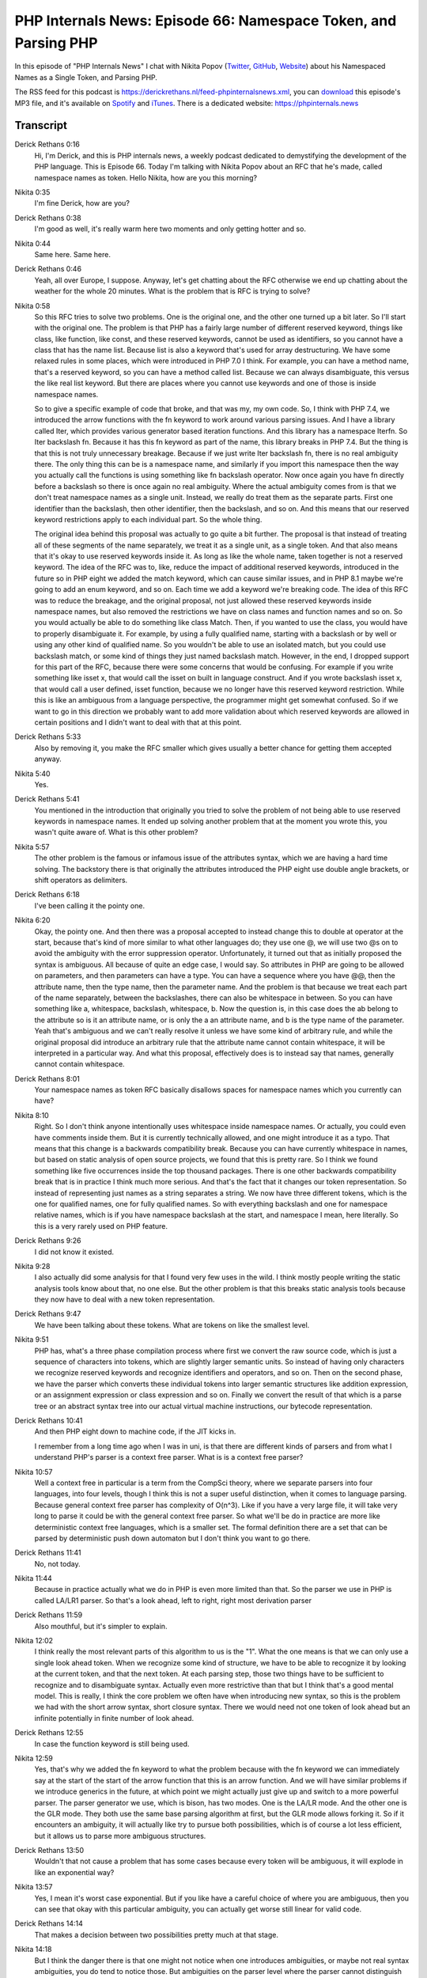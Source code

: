 PHP Internals News: Episode 66: Namespace Token, and Parsing PHP
================================================================

.. articleMetaData::
   :Where: London, UK
   :Date: 2020-08-13 09:29 Europe/London
   :Tags: blog, php, phpinternalsnews
   :Short: pin066
   :Enclosure: media/pin-066.mp3

In this episode of "PHP Internals News" I chat with Nikita Popov (`Twitter
<https://twitter.com/nikita_ppv>`_, `GitHub <https://github.com/nikic/>`_,
`Website <https://nikic.github.io/>`_) about his Namespaced Names as a Single
Token, and Parsing PHP.

The RSS feed for this podcast is
https://derickrethans.nl/feed-phpinternalsnews.xml, you can download_ this
episode's MP3 file, and it's available on Spotify_ and iTunes_.
There is a dedicated website: https://phpinternals.news

.. _download: /media/pin-066.mp3
.. _Spotify: https://open.spotify.com/show/1Qcd282SDWGF3FSVuG6kuB
.. _iTunes: https://itunes.apple.com/gb/podcast/php-internals-news/id1455782198?mt=2

Transcript
----------

Derick Rethans  0:16  
	Hi, I'm Derick, and this is PHP internals news, a weekly podcast dedicated to demystifying the development of the PHP language. This is Episode 66. Today I'm talking with Nikita Popov about an RFC that he's made, called namespace names as token. Hello Nikita, how are you this morning?

Nikita  0:35  
	I'm fine Derick, how are you?

Derick Rethans  0:38  
	I'm good as well, it's really warm here two moments and only getting hotter and so.

Nikita  0:44  
	Same here. Same here.

Derick Rethans  0:46  
	Yeah, all over Europe, I suppose. Anyway, let's get chatting about the RFC otherwise we end up chatting about the weather for the whole 20 minutes. What is the problem that is RFC is trying to solve?

Nikita  0:58  
	So this RFC tries to solve two problems. One is the original one, and the other one turned up a bit later. So I'll start with the original one. The problem is that PHP has a fairly large number of different reserved keyword, things like class, like function, like const, and these reserved keywords, cannot be used as identifiers, so you cannot have a class that has the name list. Because list is also a keyword that's used for array destructuring. We have some relaxed rules in some places, which were introduced in PHP 7.0 I think. For example, you can have a method name, that's a reserved keyword, so you can have a method called list. Because we can always disambiguate, this versus the like real list keyword. But there are places where you cannot use keywords and one of those is inside namespace names. 

	So to give a specific example of code that broke, and that was my, my own code. So, I think with PHP 7.4, we introduced the arrow functions with the fn keyword to work around various parsing issues. And I have a library called Iter, which provides various generator based iteration functions. And this library has a namespace Iter\fn. So Iter backslash fn. Because it has this fn keyword as part of the name, this library breaks in PHP 7.4. But the thing is that this is not truly unnecessary breakage. Because if we just write Iter backslash fn, there is no real ambiguity there. The only thing this can be is a namespace name, and similarly if you import this namespace then the way you actually call the functions is using something like fn backslash operator. Now once again you have fn directly before a backslash so there is once again no real ambiguity. Where the actual ambiguity comes from is that we don't treat namespace names as a single unit. Instead, we really do treat them as the separate parts. First one identifier than the backslash, then other identifier, then the backslash, and so on. And this means that our reserved keyword restrictions apply to each individual part. So the whole thing. 

	The original idea behind this proposal was actually to go quite a bit further. The proposal is that instead of treating all of these segments of the name separately, we treat it as a single unit, as a single token. And that also means that it's okay to use reserved keywords inside it. As long as like the whole name, taken together is not a reserved keyword. The idea of the RFC was to, like, reduce the impact of additional reserved keywords, introduced in the future so in PHP eight we added the match keyword, which can cause similar issues, and in PHP 8.1 maybe we're going to add an enum keyword, and so on. Each time we add a keyword we're breaking code. The idea of this RFC was to reduce the breakage, and the original proposal, not just allowed these reserved keywords inside namespace names, but also removed the restrictions we have on class names and function names and so on. So you would actually be able to do something like class Match. Then, if you wanted to use the class, you would have to properly disambiguate it. For example, by using a fully qualified name, starting with a backslash or by well or using any other kind of qualified name. So you wouldn't be able to use an isolated match, but you could use backslash match, or some kind of things they just named backslash match. However, in the end, I dropped support for this part of the RFC, because there were some concerns that would be confusing. For example if you write something like isset x, that would call the isset on built in language construct. And if you wrote backslash isset x, that would call a user defined, isset function, because we no longer have this reserved keyword restriction. While this is like an ambiguous from a language perspective, the programmer might get somewhat confused. So if we want to go in this direction we probably want to add more validation about which reserved keywords are allowed in certain positions and I didn't want to deal with that at this point.

Derick Rethans  5:33  
	Also by removing it, you make the RFC smaller which gives usually a better chance for getting them accepted anyway. 

Nikita  5:40  
	Yes. 

Derick Rethans  5:41  
	You mentioned in the introduction that originally you tried to solve the problem of not being able to use reserved keywords in namespace names. It ended up solving another problem that at the moment you wrote this, you wasn't quite aware of. What is this other problem?

Nikita  5:57  
	The other problem is the famous or infamous issue of the attributes syntax, which we are having a hard time solving. The backstory there is that originally the attributes introduced the PHP eight use double angle brackets, or shift operators as delimiters.

Derick Rethans  6:18  
	I've been calling it the pointy one. 

Nikita  6:20  
	Okay, the pointy one. And then there was a proposal accepted to instead change this to double at operator at the start, because that's kind of more similar to what other languages do; they use one @, we will use two @s on to avoid the ambiguity with the error suppression operator. Unfortunately, it turned out that as initially proposed the syntax is ambiguous. All because of quite an edge case, I would say. So attributes in PHP are going to be allowed on parameters, and then parameters can have a type. You can have a sequence where you have @@, then the attribute name, then the type name, then the parameter name. And the problem is that because we treat each part of the name separately, between the backslashes, there can also be whitespace in between. So you can have something like a, whitespace, backslash, whitespace, b. Now the question is, in this case does the a\b belong to the attribute so is it an attribute name, or is only the a an attribute name, and \b is the type name of the parameter. Yeah that's ambiguous and we can't really resolve it unless we have some kind of arbitrary rule, and while the original proposal did introduce an arbitrary rule that the attribute name cannot contain whitespace, it will be interpreted in a particular way. And what this proposal, effectively does is to instead say that names, generally cannot contain whitespace.

Derick Rethans  8:01  
	Your namespace names as token RFC basically disallows spaces for namespace names which you currently can have?

Nikita  8:10  
	Right. So I don't think anyone intentionally uses whitespace inside namespace names. Or actually, you could even have comments inside them. But it is currently technically allowed, and one might introduce it as a typo. That means that this change is a backwards compatibility break. Because you can have currently whitespace in names, but based on static analysis of open source projects, we found that this is pretty rare. So I think we found something like five occurrences inside the top thousand packages. There is one other backwards compatibility break that is in practice I think much more serious. And that's the fact that it changes our token representation. So instead of representing just names as a string separates a string. We now have three different tokens, which is the one for qualified names, one for fully qualified names. So with everything backslash and one for namespace relative names, which is if you have namespace backslash at the start, and namespace I mean, here literally. So this is a very rarely used on PHP feature.

Derick Rethans  9:26  
	I did not know it existed.

Nikita  9:28  
	I also actually did some analysis for that I found very few uses in the wild. I think mostly people writing the static analysis tools know about that, no one else. But the other problem is that this breaks static analysis tools because they now have to deal with a new token representation.

Derick Rethans  9:47  
	We have been talking about these tokens. What are tokens on like the smallest level.

Nikita  9:51  
	PHP has, what's a three phase compilation process where first we convert the raw source code, which is just a sequence of characters into tokens, which are slightly larger semantic units. So instead of having only characters we recognize reserved keywords and recognize identifiers and operators, and so on. Then on the second phase, we have the parser which converts these individual tokens into larger semantic structures like addition expression, or an assignment expression or class expression and so on. Finally we convert the result of that which is a parse tree or an abstract syntax tree into our actual virtual machine instructions, our bytecode representation. 

Derick Rethans  10:41  
	And then PHP eight down to machine code, if the JIT kicks in. 

	I remember from a long time ago when I was in uni, is that there are different kinds of parsers and from what I understand PHP's parser is a context free parser. What is is a context free parser?

Nikita  10:57  
	Well a context free in particular is a term from the CompSci theory, where we separate parsers into four languages, into four levels, though I think this is not a super useful distinction, when it comes to language parsing. Because general context free parser has complexity of O(n^3). Like if you have a very large file, it will take very long to parse it could be with the general context free parser. So what we'll be do in practice are more like deterministic context free languages, which is a smaller set. The formal definition there are a set that can be parsed by deterministic push down automaton but I don't think you want to go there.

Derick Rethans  11:41  
	No, not today.

Nikita  11:44  
	Because in practice actually what we do in PHP is even more limited than that. So the parser we use in PHP is called LA/LR1 parser. So that's a look ahead, left to right, right most derivation parser

Derick Rethans  11:59  
	Also mouthful, but it's simpler to explain.

Nikita  12:02  
	I think really the most relevant parts of this algorithm to us is the "1". What the one means is that we can only use a single look ahead token. When we recognize some kind of structure, we have to be able to recognize it by looking at the current token, and that the next token. At each parsing step, those two things have to be sufficient to recognize and to disambiguate syntax. Actually even more restrictive than that but I think that's a good mental model. This is really, I think the core problem we often have when introducing new syntax, so this is the problem we had with the short arrow syntax, short closure syntax. There we would need not one token of look ahead but an infinite potentially in finite number of look ahead. 

Derick Rethans  12:55  
	In case the function keyword is still being used. 

Nikita  12:59  
	Yes, that's why we added the fn keyword to what the problem because with the fn keyword we can immediately say at the start of the start of the arrow function that this is an arrow function. And we will have similar problems if we introduce generics in the future, at which point we might actually just give up and switch to a more powerful parser. The parser generator we use, which is bison, has two modes. One is the LA/LR mode. And the other one is the GLR mode. They both use the same base parsing algorithm at first, but the GLR mode allows forking it. So if it encounters an ambiguity, it will actually like try to pursue both possibilities, which is of course a lot less efficient, but it allows us to parse more ambiguous structures.

Derick Rethans  13:50  
	Wouldn't that not cause a problem that has some cases because every token will be ambiguous, it will explode in like an exponential way?

Nikita  13:57  
	Yes, I mean it's worst case exponential. But if you like have a careful choice of where you are ambiguous, then you can see that okay with this particular ambiguity, you can actually get worse still linear for valid code.

Derick Rethans  14:14  
	That makes a decision between two possibilities pretty much at that stage.

Nikita  14:18  
	But I think the danger there is that one might not notice when one introduces ambiguities, or maybe not real syntax ambiguities, you do tend to notice those. But ambiguities on the parser level where the parser cannot distinguish possibilities based on the single token for get.

Derick Rethans  14:41  
	Was there in the past being ambiguities introducing a PHP language, that we fail to see? 

Nikita  14:46  
	I don't think so. I mean, because we use this parser generator. It tells us if we have ambiguities, so either in the form of shift/reduce or reduce/reduce conflicts. So we cannot really introduce ambiguities. We can it's possible to suppress them, and we actually did have a couple of suppressed conflicts in the past, this was for one particular very well known ambiguity, which is the dangling elseif/else. Basically that the else part of an ifelse. So if you have a nested if without braces. Then there is an else afterwards, the else could ever belong to the inner if or to the outer if, but this is like a standard ambiguity in all C like languages that allow omitting two braces.

Derick Rethans  15:35  
	That's why coding standard say: Always use braces. The patch belonging to this RFC has been merged. So it means that in PHP eight we'll have the longer or the new token names. Do you think that in the future we'll have to make similar choices or similar adjustments to be able to add more syntax?

Nikita  15:56  
	Yes. As I was already saying before, I think these syntax conflicts, they crop up pretty often. This is like very much not an isolated occurrence. If it's really fundamental. If there are any fundamental problems in the PHP syntax where we made bad choices. I think it's pretty normal that you do run into conflicts at some point. So, especially when it comes to generics using angle brackets, in pretty much all languages I deal with my major parsing issues when it comes to that. For example Rust has the famous turbo fish operator, where you have to like write something like colon colon angle brackets to disambiguate things in this specific situation. 

Derick Rethans  16:49  
	I just listened to a podcast on the Go language where they're also talking about adding generics, and they had the exact same issue with parsing it. I think they ended up going for the square bracket syntax instead of the angle brackets, or the pointies, as I mentioned. 

Nikita  17:04  
	Everyone uses the pointy brackets syntax, despite all those parsing issues because everyone else use it. For PHP for example, we wouldn't be able to use square brackets, because those are used for array access, and that would be completely ambiguous, but we could use curly braces. Well, people have told me that they would not appreciate that. Let's say it like this.

Derick Rethans  17:31  
	Is it's finally time to start using the Unicode characters for syntax? 

	No!

Nikita  17:38  
	Although I did see that, apparently, some people use non breaking spaces inside their test names, because it looks nice and is pretty crazy.

Derick Rethans  17:49  
	I like using it in my class names as well instead of using study caps.

Nikita  17:52  
	I hope that's a joke, you can ever tell.

Derick Rethans  17:54  
	I like using emojis instead. That's also a joke, but I do use it in my presentations and my slides just to jazz them up a little bit. 

Nikita  18:01  
	This is an advantage of PHP, because our Unicode support in identifiers works because the files are in UTF-8. That means that all the non ASCII characters have the top bit set, and we just allow all characters with a top bit set as identifiers. And that means that there is no validation at all that identifiers used contain only like identifier or letter characters, so you can use all of the emojis and whitespace characters and so on, you won't have any restrictions.

Derick Rethans  18:36  
	And that was possible for as long as PHP 3 as far as I know. It's a curious thing because this is something that popped up quite a lot when we're discussing, or arguing, about Unicode. You shouldn't allow Unicode because then you can have funny characters in your function names like accented characters and stuff like that, and then also always fun to point out that yeah you could have done that since 1997. Anyhow, would you have anything else to add?

Nikita  19:01  
	I don't think so.

Derick Rethans  19:02  
	Well thank you very much for having a chat with me this morning. And I'm sure we'll see each other at some other point in the future. 

Nikita  19:09  
	Thanks for having me once again Derick.

Derick Rethans  19:12  
	Thanks for listening to this instalment of PHP internals news, the weekly podcast dedicated to demystifying the development of the PHP language. I maintain a Patreon account for supporters of this podcast, as well as the Xdebug debugging tool, you can sign up for Patreon at https://drck.me/patreon. If you have comments or suggestions, feel free to email them to derick@phpinternals.news. Thank you for listening, and I'll see you next week.

Show Notes
----------

- RFC: `Treat namespaced names as single token <https://wiki.php.net/rfc/namespaced_names_as_token>`_
- `GLR Parser <https://en.wikipedia.org/wiki/GLR_parser>`_
- `LALR(1) Parser <https://en.wikipedia.org/wiki/LALR_parser#Overview>`_
- `Iter Library <https://github.com/nikic/iter>`_
- RFC: `Match expression <https://wiki.php.net/rfc/match_expression_v2>`_

Credits
-------

.. credit::
   :Description: Music: Chipper Doodle v2
   :Type: Music
   :Author: Kevin MacLeod (incompetech.com) — Creative Commons: By Attribution 3.0
   :Link: https://incompetech.com/music/royalty-free/music.html
